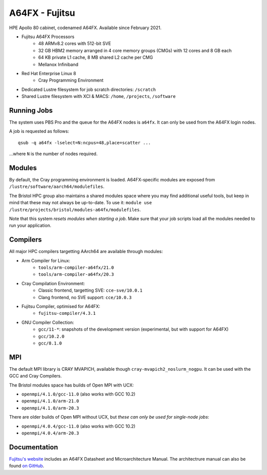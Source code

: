 A64FX - Fujitsu
===============

HPE Apollo 80 cabinet, codenamed A64FX. Available since February 2021.

* Fujitsu A64FX Processors
    * 48 ARMv8.2 cores with 512-bit SVE
    * 32 GB HBM2 memory arranged in 4 core memory groups (CMGs) with 12 cores and 8 GB each
    * 64 KB private L1 cache, 8 MB shared L2 cache per CMG
    * Mellanox Infiniband
* Red Hat Enterprise Linux 8
    * Cray Programming Environment
* Dedicated Lustre filesystem for job scratch directories: ``/scratch``
* Shared Lustre filesystem with XCI & MACS: ``/home``, ``/projects``, ``/software``

Running Jobs
------------

The system uses PBS Pro and the queue for the A64FX nodes is ``a64fx``.
It can only be used from the A64FX login nodes.

A job is requested as follows::

    qsub -q a64fx -lselect=N:ncpus=48,place=scatter ...

...where ``N`` is the number of nodes required.

Modules
-----------------

By default, the Cray programming environment is loaded.
A64FX-specific modules are exposed from ``/lustre/software/aarch64/modulefiles``.

The Bristol HPC group also maintains a shared modules space where you may find additional useful tools, but keep in mind that these may not always be up-to-date.
To use it: ``module use /lustre/projects/bristol/modules-a64fx/modulefiles``.

Note that this system *resets modules when starting a job*.
Make sure that your job scripts load all the modules needed to run your application.

Compilers
---------

All major HPC compilers targetting AArch64 are available through modules:

* Arm Compiler for Linux: 
    * ``tools/arm-compiler-a64fx/21.0``
    * ``tools/arm-compiler-a64fx/20.3``
* Cray Compilation Environment:
    * Classic frontend, targetting SVE: ``cce-sve/10.0.1``
    * Clang frontend, no SVE support: ``cce/10.0.3``
* Fujitsu Compiler, optimised for A64FX:
    * ``fujitsu-compiler/4.3.1``
* GNU Compiler Collection:
    * ``gcc/11-*``: snapshots of the development version (experimental, but with support for A64FX)
    * ``gcc/10.2.0``
    * ``gcc/8.1.0``

MPI
---

The default MPI library is CRAY MVAPICH, available though ``cray-mvapich2_noslurm_nogpu``.
It can be used with the GCC and Cray Compilers.

The Bristol modules space has builds of Open MPI with UCX:

* ``openmpi/4.1.0/gcc-11.0`` (also works with GCC 10.2)
* ``openmpi/4.1.0/arm-21.0``
* ``openmpi/4.1.0/arm-20.3``

There are older builds of Open MPI without UCX, but *these can only be used for single-node jobs*:

* ``openmpi/4.0.4/gcc-11.0`` (also works with GCC 10.2)
* ``openmpi/4.0.4/arm-20.3``


Documentation
-------------

`Fujitsu's website <https://www.fujitsu.com/global/products/computing/servers/supercomputer/a64fx>`_ includes an A64FX Datasheet and Microarchitecture Manual.
The architectrure manual can also be found `on GitHub <https://github.com/fujitsu/A64FX>`_.
